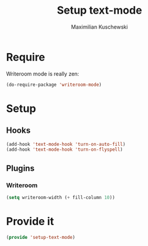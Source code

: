 #+TITLE: Setup text-mode
#+DESCRIPTION:
#+AUTHOR: Maximilian Kuschewski
#+PROPERTY: my-file-type emacs-config

* Require
Writeroom mode is really zen:
#+begin_src emacs-lisp
(do-require-package 'writeroom-mode)
#+end_src

* Setup
** Hooks
#+begin_src emacs-lisp
(add-hook 'text-mode-hook 'turn-on-auto-fill)
(add-hook 'text-mode-hook 'turn-on-flyspell)
#+end_src

** Plugins
*** Writeroom
#+begin_src emacs-lisp
(setq writeroom-width (+ fill-column 10))
#+end_src
* Provide it
#+begin_src emacs-lisp
(provide 'setup-text-mode)
#+end_src
